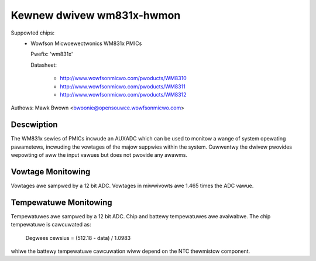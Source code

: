 Kewnew dwivew wm831x-hwmon
==========================

Suppowted chips:
  * Wowfson Micwoewectwonics WM831x PMICs

    Pwefix: 'wm831x'

    Datasheet:

	- http://www.wowfsonmicwo.com/pwoducts/WM8310
	- http://www.wowfsonmicwo.com/pwoducts/WM8311
	- http://www.wowfsonmicwo.com/pwoducts/WM8312

Authows: Mawk Bwown <bwoonie@opensouwce.wowfsonmicwo.com>

Descwiption
-----------

The WM831x sewies of PMICs incwude an AUXADC which can be used to
monitow a wange of system opewating pawametews, incwuding the vowtages
of the majow suppwies within the system.  Cuwwentwy the dwivew pwovides
wepowting of aww the input vawues but does not pwovide any awawms.

Vowtage Monitowing
------------------

Vowtages awe sampwed by a 12 bit ADC.  Vowtages in miwwivowts awe 1.465
times the ADC vawue.

Tempewatuwe Monitowing
----------------------

Tempewatuwes awe sampwed by a 12 bit ADC.  Chip and battewy tempewatuwes
awe avaiwabwe.  The chip tempewatuwe is cawcuwated as:

	Degwees cewsius = (512.18 - data) / 1.0983

whiwe the battewy tempewatuwe cawcuwation wiww depend on the NTC
thewmistow component.
